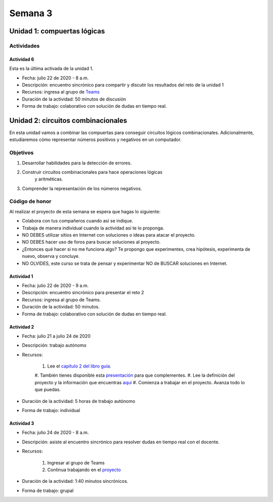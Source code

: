 Semana 3
===========

Unidad 1: compuertas lógicas
------------------------------

Actividades
^^^^^^^^^^^^

Actividad 6
*************
Esta es la última activada de la unidad 1.

* Fecha: julio 22 de 2020 - 8 a.m.
* Descripción: encuentro sincrónico para compartir y discutir los resultados del reto de la unidad 1
* Recursos: ingresa al grupo de `Teams <https://teams.microsoft.com/l/team/19%3a0568a505122249d19fb06bb1e2e466db%40thread.tacv2/conversations?groupId=dd8eb7ac-0f31-47e0-8d28-16de0ab80a0b&tenantId=618bab0f-20a4-4de3-a10c-e20cee96bb35>`__
* Duración de la actividad: 50 minutos de discusión
* Forma de trabajo: colaborativo con solución de dudas en tiempo real.

Unidad 2: circuitos combinacionales
------------------------------------

En esta unidad vamos a combinar las compuertas para conseguir
circuitos lógicos combinacionales. Adicionalmente, estudiaremos
cómo representar números positivos y negativos en un computador.

Objetivos
^^^^^^^^^^^^
#. Desarrollar habilidades para la detección de errores.
#. Construir circuitos combinacionales para hace operaciones lógicas
    y aritméticas.
#. Comprender la representación de los números negativos.

Código de honor
^^^^^^^^^^^^^^^^^
Al realizar el proyecto de esta semana se espera que hagas lo siguiente:

* Colabora con tus compañeros cuando así se indique.
* Trabaja de manera individual cuando la actividad así te lo proponga.
* NO DEBES utilizar sitios en Internet con soluciones o ideas para atacar el proyecto.
* NO DEBES hacer uso de foros para buscar soluciones al proyecto.
* ¿Entonces qué hacer si no me funciona algo? Te propongo que experimentes, crea hipótesis,
  experimenta de nuevo, observa y concluye.
* NO OLVIDES, este curso se trata de pensar y experimentar NO de BUSCAR soluciones
  en Internet.

Actividad 1
*************
* Fecha: julio 22 de 2020 - 9 a.m.
* Descripción: encuentro sincrónico para presentar el reto 2
* Recursos: ingresa al grupo de Teams.
* Duración de la actividad: 50 minutos. 
* Forma de trabajo: colaborativo con solución de dudas en tiempo real.

Actividad 2
*************
* Fecha: julio 21 a julio 24 de 2020
* Descripción: trabajo autónomo
* Recursos: 

    #. Lee el `capítulo 2 del libro guía <https://docs.wixstatic.com/ugd/44046b_b0b50efb68ac4f0da19383ec064977b1.pdf>`__.
    #. También tienes disponible esta `presentación <https://docs.wixstatic.com/ugd/56440f_2e6113c60ec34ed0bc2035c9d1313066.pdf>`__
    para que complementes.
    #. Lee la definición del proyecto y la información que encuentras `aquí <https://www.nand2tetris.org/project02>`__
    #. Comienza a trabajar en el proyecto. Avanza todo lo que puedas.

* Duración de la actividad: 5 horas de trabajo autónomo
* Forma de trabajo: individual

Actividad 3
************
* Fecha: julio 24 de 2020 - 8 a.m.
* Descripción: asiste al encuentro sincrónico para resolver dudas en tiempo real con el docente.
* Recursos: 

    #. Ingresar al grupo de Teams
    #. Continua trabajando en el `proyecto <https://www.nand2tetris.org/project02>`__

* Duración de la actividad: 1:40 minutos sincrónicos.
* Forma de trabajo: grupal
